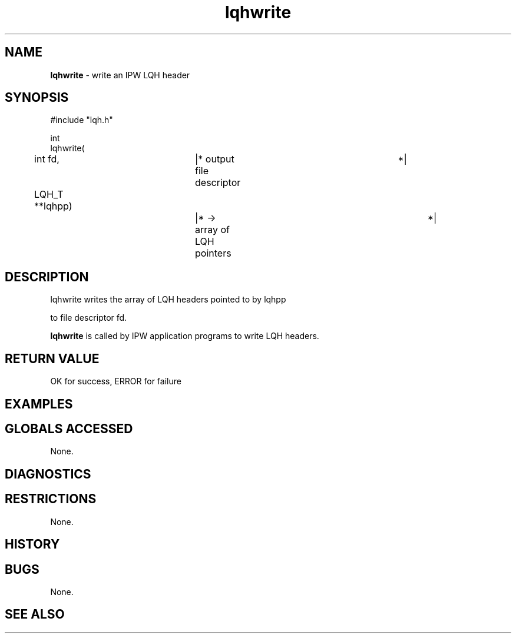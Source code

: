 .TH "lqhwrite" "3" "5 November 2015" "IPW v2" "IPW Library Functions"
.SH NAME
.PP
\fBlqhwrite\fP - write an IPW LQH header
.SH SYNOPSIS
.sp
.nf
.ft CR
#include "lqh.h"

int
lqhwrite(
	int      fd,		|* output file descriptor	 *|
	LQH_T  **lqhpp)		|* -> array of LQH pointers	 *|

.ft R
.fi
.SH DESCRIPTION
.sp
.nf
.ft CR
     lqhwrite writes the array of LQH headers pointed to by lqhpp
.ft R
.fi
.PP
to file descriptor fd.
.PP
\fBlqhwrite\fP is called by IPW application programs to write
LQH headers.
.SH RETURN VALUE
.PP
OK for success, ERROR for failure
.SH EXAMPLES
.SH GLOBALS ACCESSED
.PP
None.
.SH DIAGNOSTICS
.SH RESTRICTIONS
.PP
None.
.SH HISTORY
.SH BUGS
.PP
None.
.SH SEE ALSO
